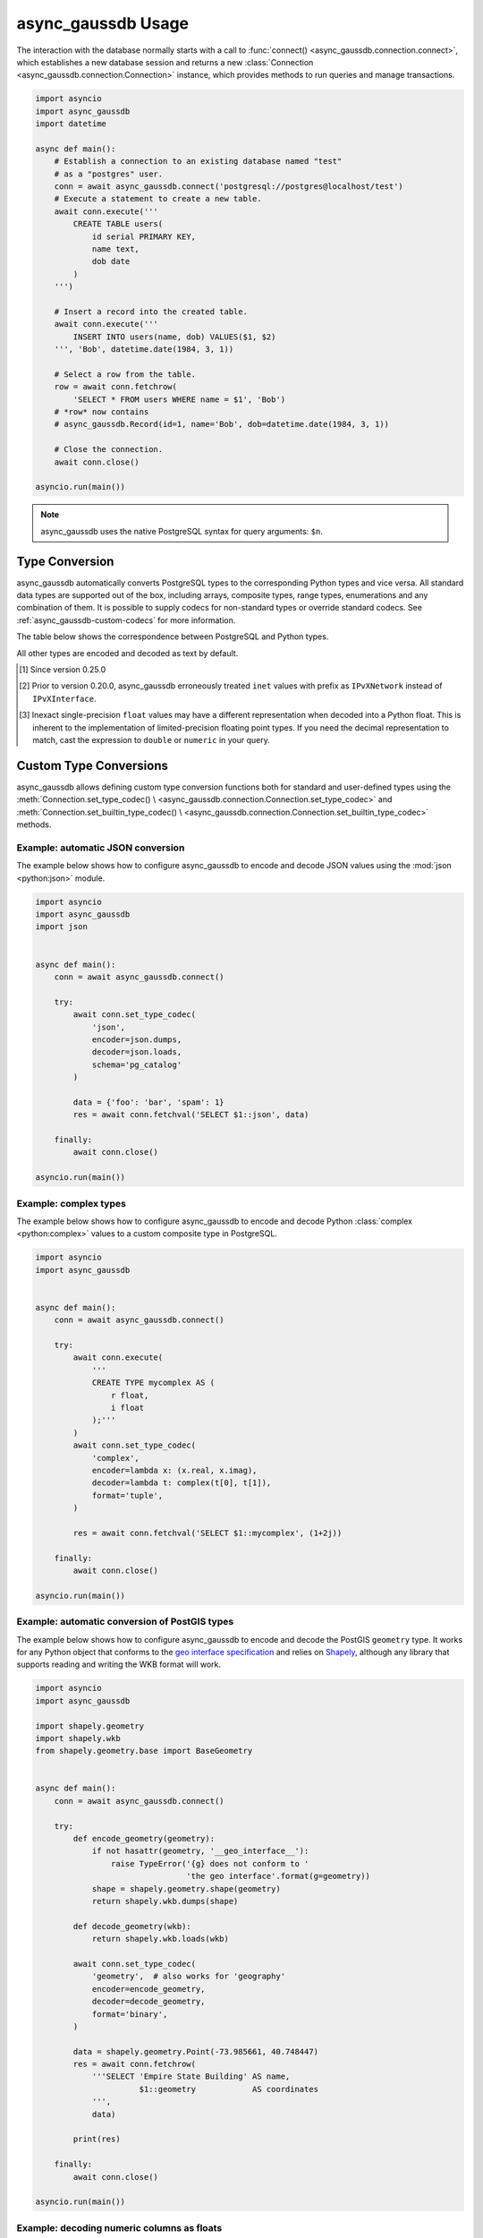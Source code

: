 .. _async_gaussdb-examples:


async_gaussdb Usage
=============

The interaction with the database normally starts with a call to
:func:`connect() <async_gaussdb.connection.connect>`, which establishes
a new database session and returns a new
:class:`Connection <async_gaussdb.connection.Connection>` instance,
which provides methods to run queries and manage transactions.


.. code-block:: python

    import asyncio
    import async_gaussdb
    import datetime

    async def main():
        # Establish a connection to an existing database named "test"
        # as a "postgres" user.
        conn = await async_gaussdb.connect('postgresql://postgres@localhost/test')
        # Execute a statement to create a new table.
        await conn.execute('''
            CREATE TABLE users(
                id serial PRIMARY KEY,
                name text,
                dob date
            )
        ''')

        # Insert a record into the created table.
        await conn.execute('''
            INSERT INTO users(name, dob) VALUES($1, $2)
        ''', 'Bob', datetime.date(1984, 3, 1))

        # Select a row from the table.
        row = await conn.fetchrow(
            'SELECT * FROM users WHERE name = $1', 'Bob')
        # *row* now contains
        # async_gaussdb.Record(id=1, name='Bob', dob=datetime.date(1984, 3, 1))

        # Close the connection.
        await conn.close()

    asyncio.run(main())


.. note::

   async_gaussdb uses the native PostgreSQL syntax for query arguments: ``$n``.



Type Conversion
---------------

async_gaussdb automatically converts PostgreSQL types to the corresponding Python
types and vice versa.  All standard data types are supported out of the box,
including arrays, composite types, range types, enumerations and any
combination of them.  It is possible to supply codecs for non-standard
types or override standard codecs.  See :ref:`async_gaussdb-custom-codecs` for
more information.

The table below shows the correspondence between PostgreSQL and Python types.

+----------------------+-----------------------------------------------------+
| PostgreSQL Type      |  Python Type                                        |
+======================+=====================================================+
| ``anyarray``         | :class:`list <python:list>`                         |
+----------------------+-----------------------------------------------------+
| ``anyenum``          | :class:`str <python:str>`                           |
+----------------------+-----------------------------------------------------+
| ``anyrange``         | :class:`async_gaussdb.Range <async_gaussdb.types.Range>`,       |
|                      | :class:`tuple <python:tuple>`                       |
+----------------------+-----------------------------------------------------+
| ``anymultirange``    | ``list[``:class:`async_gaussdb.Range\                     |
|                      | <async_gaussdb.types.Range>` ``]``,                       |
|                      | ``list[``:class:`tuple <python:tuple>` ``]`` [#f1]_ |
+----------------------+-----------------------------------------------------+
| ``record``           | :class:`async_gaussdb.Record`,                            |
|                      | :class:`tuple <python:tuple>`,                      |
|                      | :class:`Mapping <python:collections.abc.Mapping>`   |
+----------------------+-----------------------------------------------------+
| ``bit``, ``varbit``  | :class:`async_gaussdb.BitString <async_gaussdb.types.BitString>`|
+----------------------+-----------------------------------------------------+
| ``bool``             | :class:`bool <python:bool>`                         |
+----------------------+-----------------------------------------------------+
| ``box``              | :class:`async_gaussdb.Box <async_gaussdb.types.Box>`            |
+----------------------+-----------------------------------------------------+
| ``bytea``            | :class:`bytes <python:bytes>`                       |
+----------------------+-----------------------------------------------------+
| ``char``, ``name``,  | :class:`str <python:str>`                           |
| ``varchar``,         |                                                     |
| ``text``,            |                                                     |
| ``xml``              |                                                     |
+----------------------+-----------------------------------------------------+
| ``cidr``             | :class:`ipaddress.IPv4Network\                      |
|                      | <python:ipaddress.IPv4Network>`,                    |
|                      | :class:`ipaddress.IPv6Network\                      |
|                      | <python:ipaddress.IPv6Network>`                     |
+----------------------+-----------------------------------------------------+
| ``inet``             | :class:`ipaddress.IPv4Interface\                    |
|                      | <python:ipaddress.IPv4Interface>`,                  |
|                      | :class:`ipaddress.IPv6Interface\                    |
|                      | <python:ipaddress.IPv6Interface>`,                  |
|                      | :class:`ipaddress.IPv4Address\                      |
|                      | <python:ipaddress.IPv4Address>`,                    |
|                      | :class:`ipaddress.IPv6Address\                      |
|                      | <python:ipaddress.IPv6Address>` [#f2]_              |
+----------------------+-----------------------------------------------------+
| ``macaddr``          | :class:`str <python:str>`                           |
+----------------------+-----------------------------------------------------+
| ``circle``           | :class:`async_gaussdb.Circle <async_gaussdb.types.Circle>`      |
+----------------------+-----------------------------------------------------+
| ``date``             | :class:`datetime.date <python:datetime.date>`       |
+----------------------+-----------------------------------------------------+
| ``time``             | offset-naïve :class:`datetime.time \                |
|                      | <python:datetime.time>`                             |
+----------------------+-----------------------------------------------------+
| ``time with          | offset-aware :class:`datetime.time \                |
| time zone``          | <python:datetime.time>`                             |
+----------------------+-----------------------------------------------------+
| ``timestamp``        | offset-naïve :class:`datetime.datetime \            |
|                      | <python:datetime.datetime>`                         |
+----------------------+-----------------------------------------------------+
| ``timestamp with     | offset-aware :class:`datetime.datetime \            |
| time zone``          | <python:datetime.datetime>`                         |
+----------------------+-----------------------------------------------------+
| ``interval``         | :class:`datetime.timedelta \                        |
|                      | <python:datetime.timedelta>`                        |
+----------------------+-----------------------------------------------------+
| ``float``,           | :class:`float <python:float>` [#f3]_                |
| ``double precision`` |                                                     |
+----------------------+-----------------------------------------------------+
| ``smallint``,        | :class:`int <python:int>`                           |
| ``integer``,         |                                                     |
| ``bigint``           |                                                     |
+----------------------+-----------------------------------------------------+
| ``numeric``          | :class:`Decimal <python:decimal.Decimal>`           |
+----------------------+-----------------------------------------------------+
| ``json``, ``jsonb``  | :class:`str <python:str>`                           |
+----------------------+-----------------------------------------------------+
| ``line``             | :class:`async_gaussdb.Line <async_gaussdb.types.Line>`          |
+----------------------+-----------------------------------------------------+
| ``lseg``             | :class:`async_gaussdb.LineSegment \                       |
|                      | <async_gaussdb.types.LineSegment>`                        |
+----------------------+-----------------------------------------------------+
| ``money``            | :class:`str <python:str>`                           |
+----------------------+-----------------------------------------------------+
| ``path``             | :class:`async_gaussdb.Path <async_gaussdb.types.Path>`          |
+----------------------+-----------------------------------------------------+
| ``point``            | :class:`async_gaussdb.Point <async_gaussdb.types.Point>`        |
+----------------------+-----------------------------------------------------+
| ``polygon``          | :class:`async_gaussdb.Polygon <async_gaussdb.types.Polygon>`    |
+----------------------+-----------------------------------------------------+
| ``uuid``             | :class:`uuid.UUID <python:uuid.UUID>`               |
+----------------------+-----------------------------------------------------+
| ``tid``              | :class:`tuple <python:tuple>`                       |
+----------------------+-----------------------------------------------------+

All other types are encoded and decoded as text by default.

.. [#f1] Since version 0.25.0

.. [#f2] Prior to version 0.20.0, async_gaussdb erroneously treated ``inet`` values
         with prefix as ``IPvXNetwork`` instead of ``IPvXInterface``.

.. [#f3] Inexact single-precision ``float`` values may have a different
         representation when decoded into a Python float.  This is inherent
         to the implementation of limited-precision floating point types.
         If you need the decimal representation to match, cast the expression
         to ``double`` or ``numeric`` in your query.

.. _async_gaussdb-custom-codecs:

Custom Type Conversions
-----------------------

async_gaussdb allows defining custom type conversion functions both for standard
and user-defined types using the :meth:`Connection.set_type_codec() \
<async_gaussdb.connection.Connection.set_type_codec>` and
:meth:`Connection.set_builtin_type_codec() \
<async_gaussdb.connection.Connection.set_builtin_type_codec>` methods.


Example: automatic JSON conversion
~~~~~~~~~~~~~~~~~~~~~~~~~~~~~~~~~~

The example below shows how to configure async_gaussdb to encode and decode
JSON values using the :mod:`json <python:json>` module.

.. code-block:: python

    import asyncio
    import async_gaussdb
    import json


    async def main():
        conn = await async_gaussdb.connect()

        try:
            await conn.set_type_codec(
                'json',
                encoder=json.dumps,
                decoder=json.loads,
                schema='pg_catalog'
            )

            data = {'foo': 'bar', 'spam': 1}
            res = await conn.fetchval('SELECT $1::json', data)

        finally:
            await conn.close()

    asyncio.run(main())


Example: complex types
~~~~~~~~~~~~~~~~~~~~~~

The example below shows how to configure async_gaussdb to encode and decode
Python :class:`complex <python:complex>` values to a custom composite
type in PostgreSQL.

.. code-block:: python

    import asyncio
    import async_gaussdb


    async def main():
        conn = await async_gaussdb.connect()

        try:
            await conn.execute(
                '''
                CREATE TYPE mycomplex AS (
                    r float,
                    i float
                );'''
            )
            await conn.set_type_codec(
                'complex',
                encoder=lambda x: (x.real, x.imag),
                decoder=lambda t: complex(t[0], t[1]),
                format='tuple',
            )

            res = await conn.fetchval('SELECT $1::mycomplex', (1+2j))

        finally:
            await conn.close()

    asyncio.run(main())


Example: automatic conversion of PostGIS types
~~~~~~~~~~~~~~~~~~~~~~~~~~~~~~~~~~~~~~~~~~~~~~

The example below shows how to configure async_gaussdb to encode and decode
the PostGIS ``geometry`` type.  It works for any Python object that
conforms to the `geo interface specification`_ and relies on Shapely_,
although any library that supports reading and writing the WKB format
will work.

.. _Shapely: https://github.com/Toblerity/Shapely
.. _geo interface specification: https://gist.github.com/sgillies/2217756

.. code-block:: python

    import asyncio
    import async_gaussdb

    import shapely.geometry
    import shapely.wkb
    from shapely.geometry.base import BaseGeometry


    async def main():
        conn = await async_gaussdb.connect()

        try:
            def encode_geometry(geometry):
                if not hasattr(geometry, '__geo_interface__'):
                    raise TypeError('{g} does not conform to '
                                    'the geo interface'.format(g=geometry))
                shape = shapely.geometry.shape(geometry)
                return shapely.wkb.dumps(shape)

            def decode_geometry(wkb):
                return shapely.wkb.loads(wkb)

            await conn.set_type_codec(
                'geometry',  # also works for 'geography'
                encoder=encode_geometry,
                decoder=decode_geometry,
                format='binary',
            )

            data = shapely.geometry.Point(-73.985661, 40.748447)
            res = await conn.fetchrow(
                '''SELECT 'Empire State Building' AS name,
                          $1::geometry            AS coordinates
                ''',
                data)

            print(res)

        finally:
            await conn.close()

    asyncio.run(main())


Example: decoding numeric columns as floats
~~~~~~~~~~~~~~~~~~~~~~~~~~~~~~~~~~~~~~~~~~~

By default async_gaussdb decodes numeric columns as Python
:class:`Decimal <python:decimal.Decimal>` instances.  The example below
shows how to instruct async_gaussdb to use floats instead.

.. code-block:: python

    import asyncio
    import async_gaussdb


    async def main():
        conn = await async_gaussdb.connect()

        try:
            await conn.set_type_codec(
                'numeric', encoder=str, decoder=float,
                schema='pg_catalog', format='text'
            )

            res = await conn.fetchval("SELECT $1::numeric", 11.123)
            print(res, type(res))

        finally:
            await conn.close()

    asyncio.run(main())


Example: decoding hstore values
~~~~~~~~~~~~~~~~~~~~~~~~~~~~~~~

hstore_ is an extension data type used for storing key/value pairs.
async_gaussdb includes a codec to decode and encode hstore values as ``dict``
objects.  Because ``hstore`` is not a builtin type, the codec must
be registered on a connection using :meth:`Connection.set_builtin_type_codec()
<async_gaussdb.connection.Connection.set_builtin_type_codec>`:

.. code-block:: python

    import async_gaussdb
    import asyncio

    async def run():
        conn = await async_gaussdb.connect()
        # Assuming the hstore extension exists in the public schema.
        await conn.set_builtin_type_codec(
            'hstore', codec_name='pg_contrib.hstore')
        result = await conn.fetchval("SELECT 'a=>1,b=>2,c=>NULL'::hstore")
        assert result == {'a': '1', 'b': '2', 'c': None}

    asyncio.run(run())

.. _hstore: https://www.postgresql.org/docs/current/static/hstore.html


Transactions
------------

To create transactions, the
:meth:`Connection.transaction() <async_gaussdb.connection.Connection>` method
should be used.

The most common way to use transactions is through an ``async with`` statement:

.. code-block:: python

   async with connection.transaction():
       await connection.execute("INSERT INTO mytable VALUES(1, 2, 3)")

.. note::

   When not in an explicit transaction block, any changes to the database
   will be applied immediately.  This is also known as *auto-commit*.

See the :ref:`async_gaussdb-api-transaction` API documentation for more information.


.. _async_gaussdb-connection-pool:

Connection Pools
----------------

For server-type type applications, that handle frequent requests and need
the database connection for a short period time while handling a request,
the use of a connection pool is recommended.  async_gaussdb provides an advanced
pool implementation, which eliminates the need to use an external connection
pooler such as PgBouncer.

To create a connection pool, use the
:func:`async_gaussdb.create_pool() <async_gaussdb.pool.create_pool>` function.
The resulting :class:`Pool <async_gaussdb.pool.Pool>` object can then be used
to borrow connections from the pool.

Below is an example of how **async_gaussdb** can be used to implement a simple
Web service that computes the requested power of two.


.. code-block:: python

    import asyncio
    import async_gaussdb
    from aiohttp import web


    async def handle(request):
        """Handle incoming requests."""
        pool = request.app['pool']
        power = int(request.match_info.get('power', 10))

        # Take a connection from the pool.
        async with pool.acquire() as connection:
            # Open a transaction.
            async with connection.transaction():
                # Run the query passing the request argument.
                result = await connection.fetchval('select 2 ^ $1', power)
                return web.Response(
                    text="2 ^ {} is {}".format(power, result))


    async def init_db(app):
        """Initialize a connection pool."""
         app['pool'] = await async_gaussdb.create_pool(database='postgres',
                                                 user='postgres')
         yield
         await app['pool'].close()

 
    def init_app():
        """Initialize the application server."""
        app = web.Application()
        # Create a database context
        app.cleanup_ctx.append(init_db)
        # Configure service routes
        app.router.add_route('GET', '/{power:\d+}', handle)
        app.router.add_route('GET', '/', handle)
        return app


    app = init_app()
    web.run_app(app)

See :ref:`async_gaussdb-api-pool` API documentation for more information.
